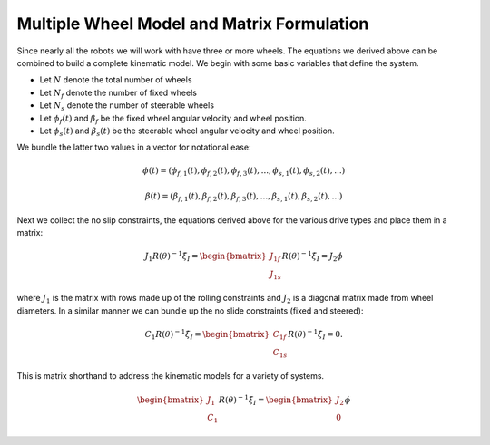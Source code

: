Multiple Wheel Model and Matrix Formulation
-------------------------------------------

Since nearly all the robots we will work with have three or more wheels.
The equations we derived above can be combined to build a complete
kinematic model. We begin with some basic variables that define the
system.

-  Let :math:`N` denote the total number of wheels

-  Let :math:`N_f` denote the number of fixed wheels

-  Let :math:`N_s` denote the number of steerable wheels

-  Let :math:`\phi_f(t)` and :math:`\beta_f` be the fixed wheel angular
   velocity and wheel position.

-  Let :math:`\phi_s(t)` and :math:`\beta_s(t)` be the steerable wheel
   angular velocity and wheel position.

We bundle the latter two values in a vector for notational ease:

.. math::

   \phi (t) = ( \phi_{f,1}(t), 
   \phi_{f,2}(t), \phi_{f,3}(t), ..., \phi_{s,1}(t), \phi_{s,2}(t), ...)

.. math::

   \beta (t) = ( \beta_{f,1}(t), 
   \beta_{f,2}(t), \beta_{f,3}(t), ..., \beta_{s,1}(t), \beta_{s,2}(t), ...)

Next we collect the no slip constraints, the equations derived above for
the various drive types and place them in a matrix:

.. math:: J_1 R(\theta)^{-1}\dot{\xi}_I = \begin{bmatrix} J_{1f} \\ J_{1s}\end{bmatrix} R(\theta)^{-1} \dot{\xi}_I= J_2 \dot{\phi}

where :math:`J_1` is the matrix with rows made up of the rolling
constraints and :math:`J_2` is a diagonal matrix made from wheel
diameters. In a similar manner we can bundle up the no slide constraints
(fixed and steered):

.. math:: C_1 R(\theta)^{-1}\dot{\xi}_I = \begin{bmatrix} C_{1f} \\ C_{1s}\end{bmatrix} R(\theta)^{-1} \dot{\xi}_I = 0.

This is matrix shorthand to address the kinematic models for a variety
of systems.

.. math:: \begin{bmatrix} J_1 \\ C_1 \end{bmatrix} R(\theta)^{-1} \dot{\xi}_I = \begin{bmatrix} J_2 \\ 0\end{bmatrix} \dot{\phi}

